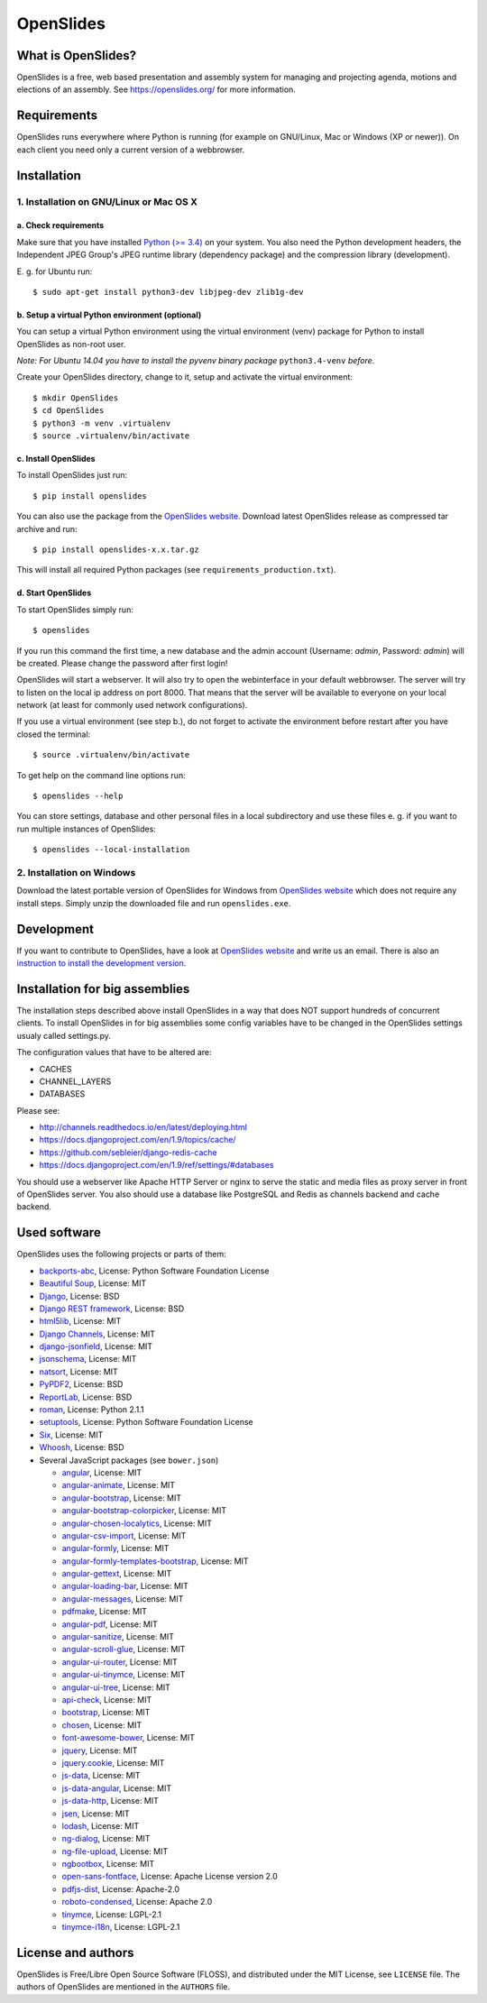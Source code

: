 ============
 OpenSlides
============

What is OpenSlides?
===================

OpenSlides is a free, web based presentation and assembly system for
managing and projecting agenda, motions and elections of an assembly. See
https://openslides.org/ for more information.


Requirements
============

OpenSlides runs everywhere where Python is running (for example on
GNU/Linux, Mac or Windows (XP or newer)). On each client you need only a
current version of a webbrowser.


Installation
============

1. Installation on GNU/Linux or Mac OS X
----------------------------------------

a. Check requirements
'''''''''''''''''''''

Make sure that you have installed `Python (>= 3.4)
<https://www.python.org/>`_ on your system. You also need the Python
development headers, the Independent JPEG Group's JPEG runtime library
(dependency package) and the compression library (development).

\E. g. for Ubuntu run::

    $ sudo apt-get install python3-dev libjpeg-dev zlib1g-dev


b. Setup a virtual Python environment (optional)
''''''''''''''''''''''''''''''''''''''''''''''''

You can setup a virtual Python environment using the virtual environment
(venv) package for Python to install OpenSlides as non-root user.

*Note: For Ubuntu 14.04 you have to install the pyvenv binary package*
``python3.4-venv`` *before.*

Create your OpenSlides directory, change to it, setup and activate the
virtual environment::

    $ mkdir OpenSlides
    $ cd OpenSlides
    $ python3 -m venv .virtualenv
    $ source .virtualenv/bin/activate


c. Install OpenSlides
'''''''''''''''''''''

To install OpenSlides just run::

    $ pip install openslides

You can also use the package from the `OpenSlides website
<https://openslides.org/>`_. Download latest OpenSlides release as
compressed tar archive and run::

    $ pip install openslides-x.x.tar.gz

This will install all required Python packages (see
``requirements_production.txt``).


d. Start OpenSlides
'''''''''''''''''''

To start OpenSlides simply run::

    $ openslides

If you run this command the first time, a new database and the admin account
(Username: `admin`, Password: `admin`) will be created. Please change the
password after first login!

OpenSlides will start a webserver. It will also try to open the webinterface in
your default webbrowser. The server will try to listen on the local ip address
on port 8000. That means that the server will be available to everyone on your
local network (at least for commonly used network configurations).

If you use a virtual environment (see step b.), do not forget to activate
the environment before restart after you have closed the terminal::

    $ source .virtualenv/bin/activate

To get help on the command line options run::

    $ openslides --help

You can store settings, database and other personal files in a local
subdirectory and use these files e. g. if you want to run multiple
instances of OpenSlides::

    $ openslides --local-installation


2. Installation on Windows
--------------------------

Download the latest portable version of OpenSlides for Windows from
`OpenSlides website <https://openslides.org/>`_ which does not require any
install steps. Simply unzip the downloaded file and run ``openslides.exe``.


Development
===========

If you want to contribute to OpenSlides, have a look at `OpenSlides website
<https://openslides.org/>`_ and write us an email. There is also an
`instruction to install the development version
<https://github.com/OpenSlides/OpenSlides/blob/master/DEVELOPMENT.rst>`_.


Installation for big assemblies
===============================

The installation steps described above install OpenSlides in a way that does
NOT support hundreds of concurrent clients. To install OpenSlides in for big
assemblies some config variables have to be changed in the OpenSlides settings
usualy called settings.py.

The configuration values that have to be altered are:

* CACHES
* CHANNEL_LAYERS
* DATABASES

Please see:

* http://channels.readthedocs.io/en/latest/deploying.html
* https://docs.djangoproject.com/en/1.9/topics/cache/
* https://github.com/sebleier/django-redis-cache
* https://docs.djangoproject.com/en/1.9/ref/settings/#databases

You should use a webserver like Apache HTTP Server or nginx to serve the static
and media files as proxy server in front of OpenSlides server. You also
should use a database like PostgreSQL and Redis as channels backend and cache
backend.


Used software
=============

OpenSlides uses the following projects or parts of them:

* `backports-abc <https://github.com/cython/backports_abc>`_,
  License: Python Software Foundation License

* `Beautiful Soup <http://www.crummy.com/software/BeautifulSoup/>`_,
  License: MIT

* `Django <https://www.djangoproject.com>`_, License: BSD

* `Django REST framework <http://www.django-rest-framework.org>`_, License:
  BSD

* `html5lib <https://github.com/html5lib/html5lib-python>`_, License: MIT

* `Django Channels <https://github.com/andrewgodwin/channels/>`_, License: MIT

* `django-jsonfield <https://github.com/bradjasper/django-jsonfield/>`_,
  License: MIT

* `jsonschema <https://github.com/Julian/jsonschema>`_, License: MIT

* `natsort <https://pypi.python.org/pypi/natsort>`_, License: MIT

* `PyPDF2 <http://mstamy2.github.io/PyPDF2/>`_, License: BSD

* `ReportLab <http://www.reportlab.com/opensource/>`_,
  License: BSD

* `roman <https://pypi.python.org/pypi/roman>`_, License: Python 2.1.1

* `setuptools <https://pypi.python.org/pypi/setuptools>`_,
  License: Python Software Foundation License

* `Six <http://pythonhosted.org/six/>`_, License: MIT

* `Whoosh <https://bitbucket.org/mchaput/whoosh/wiki/Home>`_, License: BSD

* Several JavaScript packages (see ``bower.json``)

  * `angular <http://angularjs.org>`_, License: MIT
  * `angular-animate <http://angularjs.org>`_, License: MIT
  * `angular-bootstrap <http://angular-ui.github.io/bootstrap>`_, License: MIT
  * `angular-bootstrap-colorpicker <https://github.com/buberdds/angular-bootstrap-colorpicker>`_, License: MIT
  * `angular-chosen-localytics <http://github.com/leocaseiro/angular-chosen>`_, License: MIT
  * `angular-csv-import <https://github.com/bahaaldine/angular-csv-import>`_, License: MIT
  * `angular-formly <http://formly-js.github.io/angular-formly/>`_, License: MIT
  * `angular-formly-templates-bootstrap <https://github.com/formly-js/angular-formly-templates-bootstrap>`_, License: MIT
  * `angular-gettext <http://angular-gettext.rocketeer.be/>`_, License: MIT
  * `angular-loading-bar <https://chieffancypants.github.io/angular-loading-bar>`_, License: MIT
  * `angular-messages <http://angularjs.org>`_, License: MIT
  * `pdfmake <https://github.com/pdfmake/pdfmake>`_, License: MIT
  * `angular-pdf <http://github.com/sayanee/angularjs-pdf>`_, License: MIT
  * `angular-sanitize <http://angularjs.org>`_, License: MIT
  * `angular-scroll-glue <https://github.com/Luegg/angularjs-scroll-glue>`_, License: MIT
  * `angular-ui-router <http://angular-ui.github.io/ui-router/>`_, License: MIT
  * `angular-ui-tinymce <http://angular-ui.github.com>`_, License: MIT
  * `angular-ui-tree <https://github.com/angular-ui-tree/angular-ui-tree>`_, License: MIT
  * `api-check <https://github.com/kentcdodds/api-check>`_, License: MIT
  * `bootstrap <http://getbootstrap.com>`_, License: MIT
  * `chosen <http://harvesthq.github.io/chosen/>`_, License: MIT
  * `font-awesome-bower <https://github.com/tdg5/font-awesome-bower>`_, License: MIT
  * `jquery <https://jquery.com>`_, License: MIT
  * `jquery.cookie <https://plugins.jquery.com/cookie>`_, License: MIT
  * `js-data <http://www.js-data.io>`_, License: MIT
  * `js-data-angular <http://www.js-data.io/docs/js-data-angular>`_, License: MIT
  * `js-data-http <http://www.js-data.io/docs/dshttpadapter>`_, License: MIT
  * `jsen <https://github.com/bugventure/jsen>`_, License: MIT
  * `lodash <https://lodash.com/>`_, License: MIT
  * `ng-dialog <https://github.com/likeastore/ngDialog>`_, License: MIT
  * `ng-file-upload <https://github.com/danialfarid/ng-file-upload>`_, License: MIT
  * `ngbootbox <https://github.com/eriktufvesson/ngBootbox>`_, License: MIT
  * `open-sans-fontface <https://github.com/FontFaceKit/open-sans>`_, License: Apache License version 2.0
  * `pdfjs-dist <http://mozilla.github.io/pdf.js/>`_, License: Apache-2.0
  * `roboto-condensed <https://github.com/davidcunningham/roboto-condensed>`_, License: Apache 2.0
  * `tinymce <http://www.tinymce.com>`_, License: LGPL-2.1
  * `tinymce-i18n <https://github.com/OpenSlides/tinymce-i18n>`_, License: LGPL-2.1


License and authors
===================

OpenSlides is Free/Libre Open Source Software (FLOSS), and distributed
under the MIT License, see ``LICENSE`` file. The authors of OpenSlides are
mentioned in the ``AUTHORS`` file.
